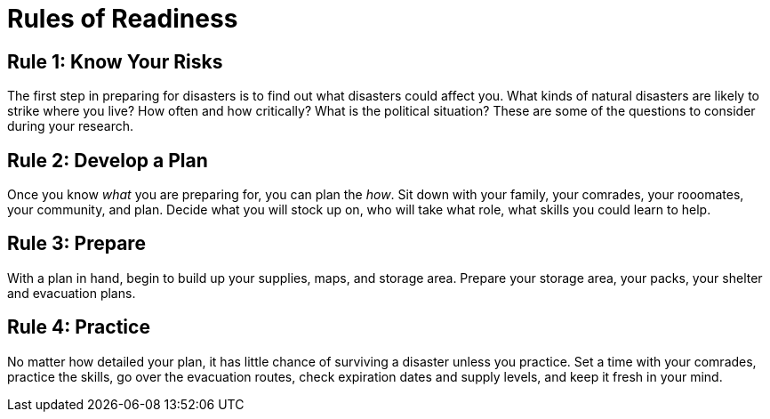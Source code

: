 [id="rules-of-readiness{context}"]
= Rules of Readiness

== Rule 1: Know Your Risks
The first step in preparing for disasters is to find out what disasters could affect you. What kinds of natural disasters are likely to strike where you live? How often and how critically? What is the political situation? These are some of the questions to consider during your research.

== Rule 2: Develop a Plan
Once you know _what_ you are preparing for, you can plan the _how_. Sit down with your family, your comrades, your rooomates, your community, and plan. Decide what you will stock up on, who will take what role, what skills you could learn to help. 

== Rule 3: Prepare
With a plan in hand, begin to build up your supplies, maps, and storage area. Prepare your storage area, your packs, your shelter and evacuation plans.

== Rule 4: Practice
No matter how detailed your plan, it has little chance of surviving a disaster unless you practice. Set a time with your comrades, practice the skills, go over the evacuation routes, check expiration dates and supply levels, and keep it fresh in your mind.